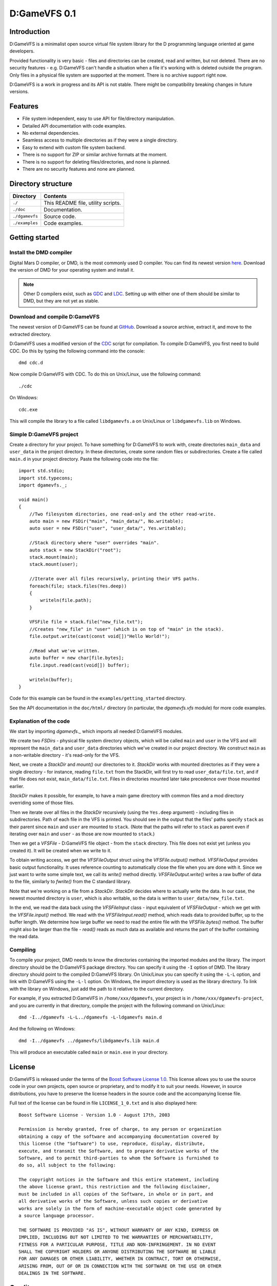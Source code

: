 =============
D:GameVFS 0.1
=============

------------
Introduction 
------------

D:GameVFS is a minimalist open source virtual file system library for the 
D programming language oriented at game developers.

Provided functionality is very basic - files and directories can be created, 
read and written, but not deleted. There are no security features - e.g.
D:GameVFS can't handle a situation when a file it's working with is deleted 
outside the program. Only files in a physical file system are supported at the 
moment. There is no archive support right now.

D:GameVFS is a work in progress and its API is not stable. There might be
compatibility breaking changes in future versions.


--------
Features
--------

* File system independent, easy to use API for file/directory manipulation.
* Detailed API documentation with code examples.
* No external dependencies.
* Seamless access to multiple directories as if they were a single directory.
* Easy to extend with custom file system backend.
* There is no support for ZIP or similar archive formats at the moment.
* There is no support for deleting files/directories, and none is planned.
* There are no security features and none are planned.


-------------------
Directory structure
-------------------

===============  =======================================================================
Directory        Contents
===============  =======================================================================
``./``           This README file, utility scripts.
``./doc``        Documentation.
``./dgamevfs``   Source code.      
``./examples``   Code examples.
===============  =======================================================================


---------------
Getting started
---------------

^^^^^^^^^^^^^^^^^^^^^^^^
Install the DMD compiler
^^^^^^^^^^^^^^^^^^^^^^^^

Digital Mars D compiler, or DMD, is the most commonly used D compiler. You can
find its newest version `here <http://www.digitalmars.com/d/download.html>`_. 
Download the version of DMD for your operating system and install it.

.. note:: 
   Other D compilers exist, such as 
   `GDC <http://bitbucket.org/goshawk/gdc/wiki/Home>`_ and 
   `LDC <http://www.dsource.org/projects/ldc/>`_. Setting up with either one of
   them should be similar to DMD, but they are not yet as stable.


^^^^^^^^^^^^^^^^^^^^^^^^^^^^^^
Download and compile D:GameVFS
^^^^^^^^^^^^^^^^^^^^^^^^^^^^^^

The newest version of D:GameVFS can be found at
`GitHub <https://github.com/Kiith-Sa/D-GameVFS>`_. Download a source archive, 
extract it, and move to the extracted directory.

D:GameVFS uses a modified version of the 
`CDC <http://dsource.org/projects/cdc/>`_ script for compilation. To compile 
D:GameVFS, you first need to build CDC. Do this by typing the following command 
into the console::

   dmd cdc.d

Now compile D:GameVFS with CDC.
To do this on Unix/Linux, use the following command::

   ./cdc

On Windows::

   cdc.exe

This will compile the library to a file called ``libdgamevfs.a`` on Unix/Linux 
or ``libdgamevfs.lib`` on Windows.


^^^^^^^^^^^^^^^^^^^^^^^^
Simple D:GameVFS project
^^^^^^^^^^^^^^^^^^^^^^^^

Create a directory for your project. To have something for D:GameVFS to work 
with, create directories ``main_data`` and ``user_data`` in the project 
directory. In these directories, create some random files or subdirectories.
Create a file called ``main.d`` in your project directory. Paste the following 
code into the file::

   import std.stdio;
   import std.typecons;
   import dgamevfs._;

   void main()
   {
       //Two filesystem directories, one read-only and the other read-write.
       auto main = new FSDir("main", "main_data/", No.writable);
       auto user = new FSDir("user", "user_data/", Yes.writable);

       //Stack directory where "user" overrides "main".
       auto stack = new StackDir("root");
       stack.mount(main);
       stack.mount(user);

       //Iterate over all files recursively, printing their VFS paths.
       foreach(file; stack.files(Yes.deep))
       {
           writeln(file.path);
       }

       VFSFile file = stack.file("new_file.txt");
       //Creates "new_file" in "user" (which is on top of "main" in the stack).
       file.output.write(cast(const void[])"Hello World!");

       //Read what we've written.
       auto buffer = new char[file.bytes];
       file.input.read(cast(void[]) buffer);

       writeln(buffer);
   }


Code for this example can be found in the ``examples/getting_started`` 
directory.

See the API documentation in the ``doc/html/`` directory (in particular, the 
*dgamevfs.vfs* module) for more code examples. 


^^^^^^^^^^^^^^^^^^^^^^^
Explanation of the code
^^^^^^^^^^^^^^^^^^^^^^^

We start by importing *dgamevfs._* which imports all needed D:GameVFS modules.

We create two *FSDirs* - physical file system directory objects, which will be 
called ``main`` and ``user`` in the VFS and will represent the ``main_data`` and
``user_data`` directories which we've created in our project directory.
We construct ``main`` as a non-writable directory - it's read-only for the VFS.

Next, we create a *StackDir* and *mount()* our directories to it. *StackDir*
works with mounted directories as if they were a single directory - for 
instance, reading ``file.txt`` from the StackDir, will first try to read 
``user_data/file.txt``, and if that file does not exist, ``main_data/file.txt``.
Files in directories mounted later take precedence over those mounted earlier.

*StackDir* makes it possible, for example, to have a main game directory with 
common files and a mod directory overriding some of those files.

Then we iterate over all files in the *StackDir* recursively (using the 
``Yes.deep`` argument) - including files in subdirectories. Path of each file 
in the VFS is printed. You should see in the output that the files' paths 
specify ``stack`` as their parent since ``main`` and ``user`` are mounted to 
``stack``. (Note that the paths will refer to ``stack`` as parent even if 
iterating over ``main`` and ``user`` - as those are now mounted to ``stack``.)

Then we get a *VFSFile* - D:GameVFS file object - from the ``stack`` directory.
This file does not exist yet (unless you created it). It will be created when 
we write to it. 

To obtain writing access, we get the *VFSFileOutput* struct using the 
*VFSFile.output()* method. *VFSFileOutput* provides basic output functionality.
It uses reference counting to automatically close the file when you are done 
with it. Since we just want to write some simple text, we call its *write()*
method directly. *VFSFileOutput.write()* writes a raw buffer of data to the 
file, similarly to *fwrite()* from the C standard library.

Note that we're working on a file from a *StackDir*. *StackDir* decides where to
actually write the data. In our case, the newest mounted directory is ``user``, 
which is also writable, so the data is written to ``user_data/new_file.txt``.

In the end, we read the data back using the *VFSFileInput* class - input 
equivalent of *VFSFileOutput* - which we get with the *VFSFile.input()* method. 
We read with the *VFSFileInput.read()* method, which reads data to provided 
buffer, up to the buffer length. We determine how large buffer we need to read 
the entire file with the *VFSFile.bytes()* method. The buffer might also be 
larger than the file - *read()* reads as much data as available and returns the 
part of the buffer containing the read data.


^^^^^^^^^
Compiling
^^^^^^^^^

To compile your project, DMD needs to know the directories containing the 
imported modules and the library. The import directory should be the D:GameVFS
package directory. You can specify it using the ``-I`` option of DMD. The 
library directory should point to the compiled D:GameVFS library. On Unix/Linux
you can specify it using the ``-L-L`` option, and link with D:GameVFS using the 
``-L-l`` option. On Windows, the import directory is used as the library 
directory. To link with the library on Windows, just add the path to it relative
to the current directory.

For example, if you extracted D:GameVFS in ``/home/xxx/dgamevfs``, your project 
is in ``/home/xxx/dgamevfs-project``, and you are currently in that directory, 
compile the project with the following command on Unix/Linux::

   dmd -I../dgamevfs -L-L../dgamevfs -L-ldgamevfs main.d

And the following on Windows::

   dmd -I../dgamevfs ../dgamevfs/libdgamevfs.lib main.d

This will produce an executable called ``main`` or ``main.exe`` in your 
directory.


-------
License
-------

D:GameVFS is released under the terms of the 
`Boost Software License 1.0 <http://www.boost.org/LICENSE_1_0.txt>`_.
This license allows you to use the source code in your own projects, open source
or proprietary, and to modify it to suit your needs. However, in source 
distributions, you have to preserve the license headers in the source code and 
the accompanying license file.

Full text of the license can be found in file ``LICENSE_1_0.txt`` and is also
displayed here::

    Boost Software License - Version 1.0 - August 17th, 2003

    Permission is hereby granted, free of charge, to any person or organization
    obtaining a copy of the software and accompanying documentation covered by
    this license (the "Software") to use, reproduce, display, distribute,
    execute, and transmit the Software, and to prepare derivative works of the
    Software, and to permit third-parties to whom the Software is furnished to
    do so, all subject to the following:

    The copyright notices in the Software and this entire statement, including
    the above license grant, this restriction and the following disclaimer,
    must be included in all copies of the Software, in whole or in part, and
    all derivative works of the Software, unless such copies or derivative
    works are solely in the form of machine-executable object code generated by
    a source language processor.

    THE SOFTWARE IS PROVIDED "AS IS", WITHOUT WARRANTY OF ANY KIND, EXPRESS OR
    IMPLIED, INCLUDING BUT NOT LIMITED TO THE WARRANTIES OF MERCHANTABILITY,
    FITNESS FOR A PARTICULAR PURPOSE, TITLE AND NON-INFRINGEMENT. IN NO EVENT
    SHALL THE COPYRIGHT HOLDERS OR ANYONE DISTRIBUTING THE SOFTWARE BE LIABLE
    FOR ANY DAMAGES OR OTHER LIABILITY, WHETHER IN CONTRACT, TORT OR OTHERWISE,
    ARISING FROM, OUT OF OR IN CONNECTION WITH THE SOFTWARE OR THE USE OR OTHER
    DEALINGS IN THE SOFTWARE.


-------
Credits
-------

D:GameVFS was created by Ferdinand Majerech aka Kiith-Sa kiithsacmp[AT]gmail.com .

The API was inspired the VFS API of the 
`Tango library <http://www.dsource.org/projects/tango/>`_.

D:GameVFS uses a modified version of the 
`CDC build script <http://www.dsource.org/projects/cdc>`_.

D:GameVFS was created using Vim and DMD on Debian and Ubuntu Linux as 
in the `D programming language <http://www.d-programming-language.org>`_.
